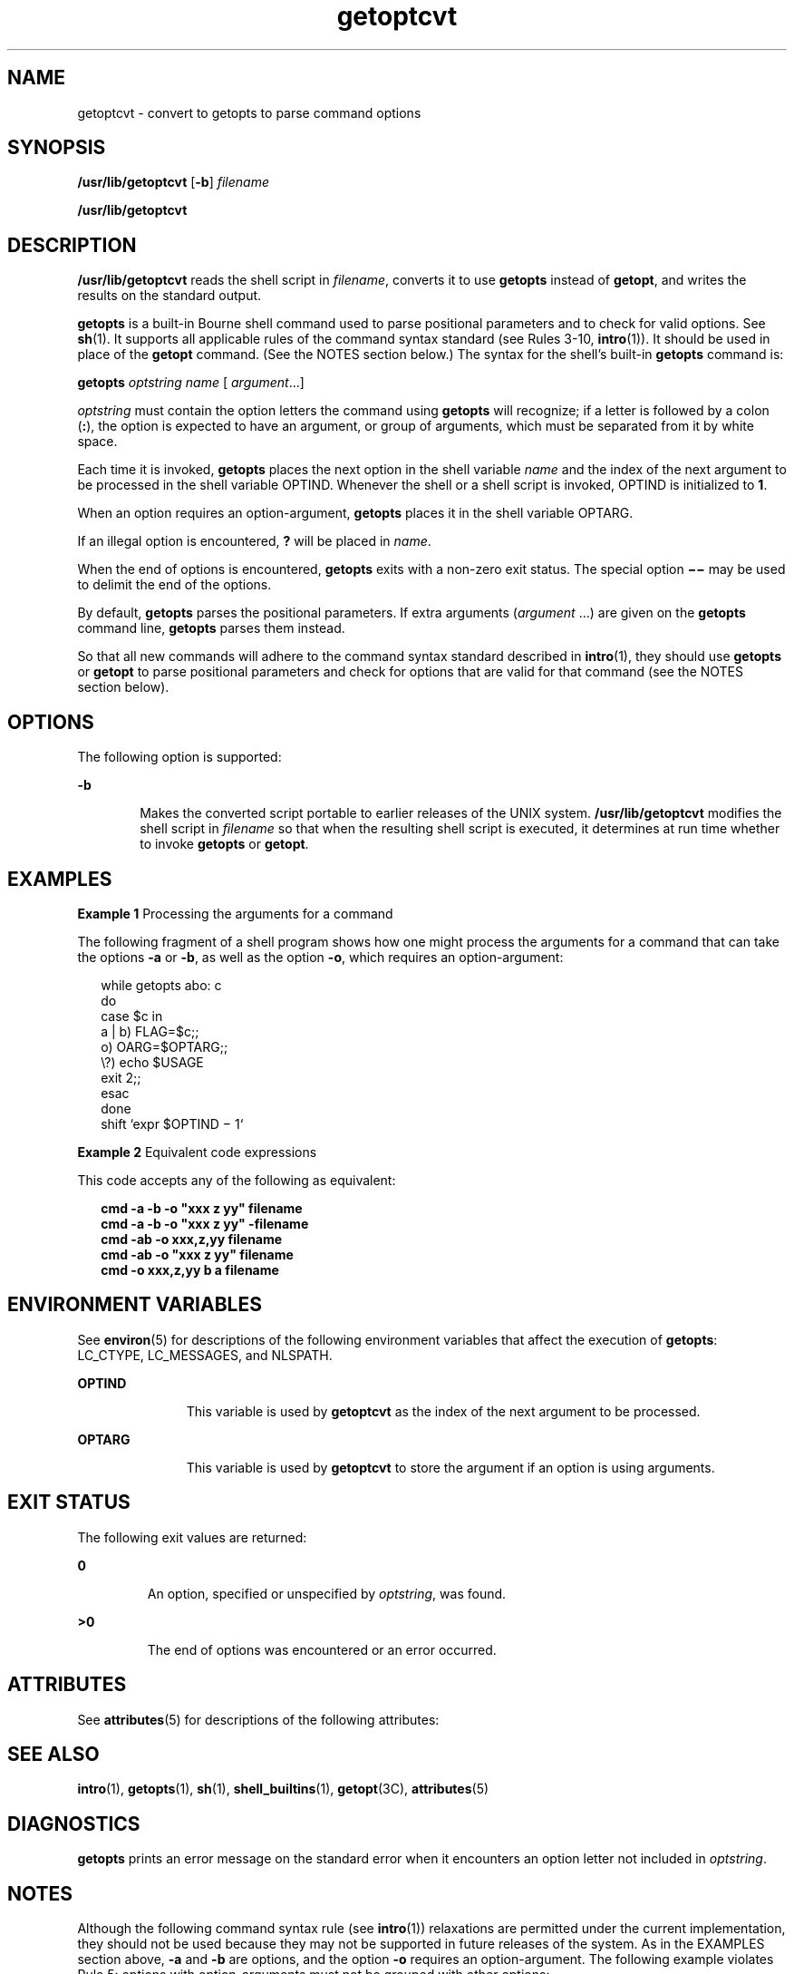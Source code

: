 '\" te
.\" CDDL HEADER START
.\"
.\" The contents of this file are subject to the terms of the
.\" Common Development and Distribution License (the "License").  
.\" You may not use this file except in compliance with the License.
.\"
.\" You can obtain a copy of the license at usr/src/OPENSOLARIS.LICENSE
.\" or http://www.opensolaris.org/os/licensing.
.\" See the License for the specific language governing permissions
.\" and limitations under the License.
.\"
.\" When distributing Covered Code, include this CDDL HEADER in each
.\" file and include the License file at usr/src/OPENSOLARIS.LICENSE.
.\" If applicable, add the following below this CDDL HEADER, with the
.\" fields enclosed by brackets "[]" replaced with your own identifying
.\" information: Portions Copyright [yyyy] [name of copyright owner]
.\"
.\" CDDL HEADER END
.\"  Copyright 1989 AT&T
.\" Copyright (c) 2000, Sun Microsystems, Inc.
.\"  All Rights Reserved
.TH getoptcvt 1 "7 Jan 2000" "SunOS 5.11" "User Commands"
.SH NAME
getoptcvt \- convert to getopts to
parse command options
.SH SYNOPSIS
.LP
.nf
\fB/usr/lib/getoptcvt\fR [\fB-b\fR] \fIfilename\fR
.fi

.LP
.nf
\fB/usr/lib/getoptcvt\fR 
.fi

.SH DESCRIPTION
.LP
\fB/usr/lib/getoptcvt\fR reads the shell script in \fIfilename\fR, converts it to use \fBgetopts\fR instead
of \fBgetopt\fR, and writes the results on the standard output.
.LP
\fBgetopts\fR is a built-in Bourne shell command used
to parse positional parameters and to check for valid options. See \fBsh\fR(1). It supports all applicable rules of
the command syntax standard (see Rules 3-10, \fBintro\fR(1)).
It should be used in place of the \fBgetopt\fR command. (See
the NOTES section below.) The syntax for the shell's built-in \fBgetopts\fR command is:
.LP
\fBgetopts\fR \fIoptstring\fR \fIname\fR [ \fIargument\fR\|.\|.\|.\|]
.LP
\fIoptstring\fR must contain the option letters
the command using \fBgetopts\fR will recognize; if a letter
is followed by a colon (\fB:\fR), the option is expected to
have an argument, or group of arguments, which must be separated from it
by white space.
.LP
Each time it is invoked, \fBgetopts\fR places the next
option in the shell variable \fIname\fR and the index
of the next argument to be processed in the shell variable OPTIND. Whenever the shell or a shell script is invoked, OPTIND is initialized to \fB1\fR.
.LP
When an option requires an option-argument, \fBgetopts\fR
places it in the shell variable OPTARG.
.LP
If an illegal option is encountered, \fB?\fR will be
placed in \fIname\fR.
.LP
When the end of options is encountered, \fBgetopts\fR
exits with a non-zero exit status. The special option \fB \(mi\(mi\fR may be used to delimit the end of the options.
.LP
By default, \fBgetopts\fR parses the positional parameters.
If extra arguments (\fIargument\fR .\|.\|.)
are given on the \fBgetopts\fR command line, \fBgetopts\fR parses them instead.
.LP
So that all new commands will adhere to the command syntax standard
described in \fBintro\fR(1), they should
use \fBgetopts\fR or \fBgetopt\fR to parse positional
parameters and check for options that are valid for that command (see the NOTES
section below).
.SH OPTIONS
.LP
The following option is supported:
.sp
.ne 2
.mk
.na
\fB\fB-b\fR\fR
.ad
.RS 6n
.rt  
Makes the converted script portable to
earlier releases of the UNIX system. \fB/usr/lib/getoptcvt\fR
modifies the shell script in \fIfilename\fR so that
when the resulting shell script is executed, it determines at run time whether
to invoke \fBgetopts\fR or \fBgetopt\fR.
.RE

.SH EXAMPLES
.LP
\fBExample 1 \fRProcessing the arguments for a command
.LP
The following fragment of a shell program shows how one might process
the arguments for a command that can take the options \fB-a\fR
or \fB-b\fR, as well as the option \fB-o\fR, which requires
an option-argument:

.sp
.in +2
.nf
while getopts abo: c
do
     case $c in
     a | b)     FLAG=$c;;
     o)         OARG=$OPTARG;;
     \e?)        echo $USAGE
                exit 2;;
     esac
done
shift `expr $OPTIND \(mi 1`
.fi
.in -2

.LP
\fBExample 2 \fREquivalent code expressions
.LP
This code accepts any of the following as equivalent:

.sp
.in +2
.nf
\fBcmd -a -b -o "xxx z yy" filename
cmd -a -b -o "xxx z yy" -filename
cmd -ab -o xxx,z,yy filename
cmd -ab -o "xxx z yy" filename
cmd -o xxx,z,yy b a filename\fR
.fi
.in -2
.sp

.SH ENVIRONMENT VARIABLES
.LP
See \fBenviron\fR(5)
for descriptions of the following environment variables that affect the
execution of \fBgetopts\fR: LC_CTYPE, LC_MESSAGES, and NLSPATH.
.sp
.ne 2
.mk
.na
\fBOPTIND \fR
.ad
.RS 11n
.rt  
This variable is used by \fBgetoptcvt\fR as the index of the next argument to be processed.
.RE

.sp
.ne 2
.mk
.na
\fBOPTARG \fR
.ad
.RS 11n
.rt  
This variable is used by \fBgetoptcvt\fR to store the argument
if an option is using arguments.
.RE

.SH EXIT STATUS
.LP
The following exit values are returned:
.sp
.ne 2
.mk
.na
\fB\fB0\fR \fR
.ad
.RS 7n
.rt  
An option, specified or unspecified
by \fIoptstring\fR, was found.
.RE

.sp
.ne 2
.mk
.na
\fB\fB>0\fR \fR
.ad
.RS 7n
.rt  
The end of options was encountered or an error occurred.
.RE

.SH ATTRIBUTES
.LP
See \fBattributes\fR(5)
for descriptions of the following attributes:
.sp

.sp
.TS
tab() box;
cw(2.75i) |cw(2.75i) 
lw(2.75i) |lw(2.75i) 
.
ATTRIBUTE TYPEATTRIBUTE VALUE
_
AvailabilitySUNWcsu
CSIenabled
.TE

.SH SEE ALSO
.LP
\fBintro\fR(1), \fBgetopts\fR(1), \fBsh\fR(1), \fBshell_builtins\fR(1), \fBgetopt\fR(3C), \fBattributes\fR(5)
.SH DIAGNOSTICS
.LP
\fBgetopts\fR prints an error message on the standard
error when it encounters an option letter not included in \fIoptstring\fR.
.SH NOTES
.LP
Although the following command syntax rule (see \fBintro\fR(1))
relaxations are permitted under the current implementation, they should
not be used because they may not be supported in future releases of the
system. As in the EXAMPLES section above, \fB-a\fR and \fB-b\fR are options, and the option \fB-o\fR requires an option-argument.
The following example violates Rule 5:  options with option-arguments must
not be grouped with other options:
.sp
.in +2
.nf
example% \fBcmd -aboxxx filename\fR
.fi
.in -2
.sp

.LP
The following example violates Rule 6: there must be white space after
an option that takes an option-argument:
.sp
.in +2
.nf
example% \fBcmd -ab oxxx filename\fR
.fi
.in -2
.sp

.LP
Changing the value of the shell variable OPTIND or
parsing different sets of arguments may lead to unexpected results.

